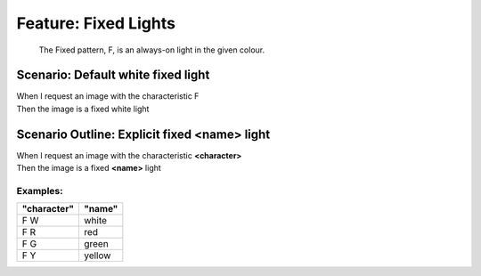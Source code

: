 .. role:: gherkin-step-keyword
.. role:: gherkin-step-content
.. role:: gherkin-feature-description
.. role:: gherkin-scenario-description
.. role:: gherkin-feature-keyword
.. role:: gherkin-feature-content
.. role:: gherkin-background-keyword
.. role:: gherkin-background-content
.. role:: gherkin-scenario-keyword
.. role:: gherkin-scenario-content
.. role:: gherkin-scenario-outline-keyword
.. role:: gherkin-scenario-outline-content
.. role:: gherkin-examples-keyword
.. role:: gherkin-examples-content
.. role:: gherkin-tag-keyword
.. role:: gherkin-tag-content

:gherkin-feature-keyword:`Feature:` :gherkin-feature-content:`Fixed Lights`
===========================================================================

    :gherkin-feature-description:`The Fixed pattern, F, is an always-on light in the given colour.`

:gherkin-scenario-keyword:`Scenario:` :gherkin-scenario-content:`Default white fixed light`
-------------------------------------------------------------------------------------------

| :gherkin-step-keyword:`When` I request an image with the characteristic F
| :gherkin-step-keyword:`Then` the image is a fixed white light

:gherkin-scenario-outline-keyword:`Scenario Outline:` :gherkin-scenario-outline-content:`Explicit fixed \<name\> light`
-----------------------------------------------------------------------------------------------------------------------

| :gherkin-step-keyword:`When` I request an image with the characteristic **\<character\>**
| :gherkin-step-keyword:`Then` the image is a fixed **\<name\>** light

:gherkin-examples-keyword:`Examples:`
~~~~~~~~~~~~~~~~~~~~~~~~~~~~~~~~~~~~~

.. csv-table::
    :header: "character", "name"
    :quote: “

    “F W“, “white“
    “F R“, “red“
    “F G“, “green“
    “F Y“, “yellow“


